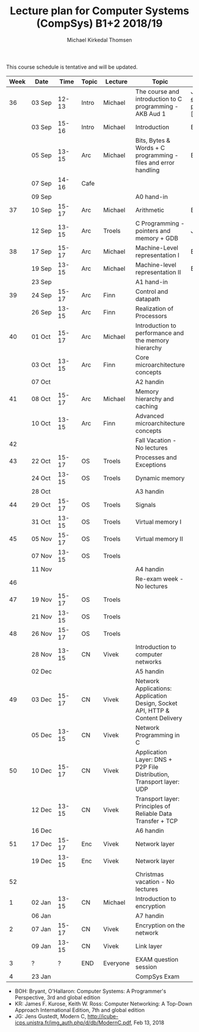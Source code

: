 #+TITLE: Lecture plan for Computer Systems (CompSys) B1+2 2018/19
#+AUTHOR: Michael Kirkedal Thomsen

This course schedule is tentative and will be updated.

| Week | Date         | \nbsp{}Time\nbsp{} | Topic | Lecture  | Topic                                                                         | Material                                                                                                                     |
|------+--------------+--------------------+-------+----------+-------------------------------------------------------------------------------+------------------------------------------------------------------------------------------------------------------------------|
|   36 | 03 Sep       |              12-13 | Intro | Michael  | The course and introduction to C programming - AKB Aud 1                      | JG 1-3 ([https://github.com/kirkedal/compSys-e2018-pub/tree/master/material/180903_introduction_plus_C][plan and exercises]) |
|      | 03 Sep       |              15-16 | Intro | Michael  | Introduction                                                                  | BOH 1                                                                                                                        |
|      | 05 Sep       |              13-15 | Arc   | Michael  | Bits, Bytes & Words + C programming - files and error handling                | BOH 2.1-2.2, JG 4-7                                                                                                          |
|      | 07 Sep       |              14-16 | Cafe  |          |                                                                               |                                                                                                                              |
|      | 09 Sep       |                    |       |          | A0 hand-in                                                                    |                                                                                                                              |
|   37 | 10 Sep       |              15-17 | Arc   | Michael  | Arithmetic                                                                    | BOH 2.3-2.4                                                                                                                  |
|      | 12 Sep       |              13-15 | Arc   | Troels   | C Programming - pointers and memory + GDB                                     | JG 8-9                                                                                                                       |
|   38 | 17 Sep       |              15-17 | Arc   | Michael  | Machine-Level representation I                                                | BOH 3.1-3.6                                                                                                                  |
|      | 19 Sep       |              13-15 | Arc   | Michael  | Machine-level representation II                                               | BOH 3.7-3.11                                                                                                                 |
|      | 23 Sep       |                    |       |          | A1 hand-in                                                                    |                                                                                                                              |
|   39 | 24 Sep       |              15-17 | Arc   | Finn     | Control and datapath                                                          |                                                                                                                              |
|      | 26 Sep       |              13-15 | Arc   | Finn     | Realization of Processors                                                     |                                                                                                                              |
|   40 | 01 Oct       |              15-17 | Arc   | Michael  | Introduction to performance and the memory hierarchy                          |                                                                                                                              |
|      | 03 Oct       |              13-15 | Arc   | Finn     | Core microarchitecture concepts                                               |                                                                                                                              |
|      | 07 Oct       |                    |       |          | A2 handin                                                                     |                                                                                                                              |
|   41 | 08 Oct       |              15-17 | Arc   | Michael  | Memory hierarchy and caching                                                  |                                                                                                                              |
|      | 10 Oct       |              13-15 | Arc   | Finn     | Advanced microarchitecture concepts                                           |                                                                                                                              |
|   42 |              |                    |       |          | Fall Vacation - No lectures                                                   |                                                                                                                              |
|   43 | 22 Oct       |              15-17 | OS    | Troels   | Processes and Exceptions                                                      |                                                                                                                              |
|      | 24 Oct       |              13-15 | OS    | Troels   | Dynamic memory                                                                |                                                                                                                              |
|      | 28 Oct       |                    |       |          | A3 handin                                                                     |                                                                                                                              |
|   44 | 29 Oct       |              15-17 | OS    | Troels   | Signals                                                                       |                                                                                                                              |
|      | 31 Oct       |              13-15 | OS    | Troels   | Virtual memory I                                                              |                                                                                                                              |
|   45 | 05 Nov       |              15-17 | OS    | Troels   | Virtual memory II                                                             |                                                                                                                              |
|      | 07 Nov       |              13-15 | OS    | Troels   |                                                                               |                                                                                                                              |
|      | 11 Nov       |                    |       |          | A4 handin                                                                     |                                                                                                                              |
|   46 |              |                    |       |          | Re-exam week - No lectures                                                    |                                                                                                                              |
|   47 | 19 Nov       |              15-17 | OS    | Troels   |                                                                               |                                                                                                                              |
|      | 21 Nov       |              13-15 | OS    | Troels   |                                                                               |                                                                                                                              |
|   48 | 26 Nov       |              15-17 | OS    | Troels   |                                                                               |                                                                                                                              |
|      | 28\nbsp{}Nov |              13-15 | CN    | Vivek    | Introduction to computer networks                                             |                                                                                                                              |
|      | 02 Dec       |                    |       |          | A5 handin                                                                     |                                                                                                                              |
|   49 | 03 Dec       |              15-17 | CN    | Vivek    | Network Applications: Application Design, Socket API, HTTP & Content Delivery |                                                                                                                              |
|      | 05 Dec       |              13-15 | CN    | Vivek    | Network Programming in C                                                      |                                                                                                                              |
|   50 | 10 Dec       |              15-17 | CN    | Vivek    | Application Layer: DNS + P2P File Distribution, Transport layer: UDP          |                                                                                                                              |
|      | 12 Dec       |              13-15 | CN    | Vivek    | Transport layer: Principles of Reliable Data Transfer + TCP                   |                                                                                                                              |
|      | 16 Dec       |                    |       |          | A6 handin                                                                     |                                                                                                                              |
|   51 | 17 Dec       |              15-17 | Enc   | Vivek    | Network layer                                                                 |                                                                                                                              |
|      | 19 Dec       |              13-15 | Enc   | Vivek    | Network layer                                                                 |                                                                                                                              |
|   52 |              |                    |       |          | Christmas vacation - No lectures                                              |                                                                                                                              |
|    1 | 02 Jan       |              13-15 | CN    | Michael  | Introduction to encryption                                                    |                                                                                                                              |
|      | 06 Jan       |                    |       |          | A7 handin                                                                     |                                                                                                                              |
|    2 | 07 Jan       |              15-17 | CN    | Vivek    | Encryption on the network                                                     |                                                                                                                              |
|      | 09 Jan       |              13-15 | CN    | Vivek    | Link layer                                                                    |                                                                                                                              |
|    3 | ?            |                  ? | END   | Everyone | EXAM question session                                                         |                                                                                                                              |
|    4 | 23 Jan       |                    |       |          | CompSys Exam                                                                  |                                                                                                                              |

 - BOH: Bryant, O'Hallaron: Computer Systems: A Programmer's Perspective, 3rd and global edition
 - KR: James F. Kurose, Keith W. Ross: Computer Networking: A Top-Down Approach International Edition, 7th and global edition
 - JG: Jens Gustedt, Modern C, http://icube-icps.unistra.fr/img_auth.php/d/db/ModernC.pdf, Feb 13, 2018


